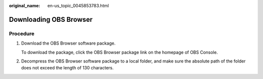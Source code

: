 :original_name: en-us_topic_0045853783.html

.. _en-us_topic_0045853783:

Downloading OBS Browser
=======================

Procedure
---------

#. Download the OBS Browser software package.

   To download the package, click the OBS Browser package link on the homepage of OBS Console.

#. Decompress the OBS Browser software package to a local folder, and make sure the absolute path of the folder does not exceed the length of 130 characters.
